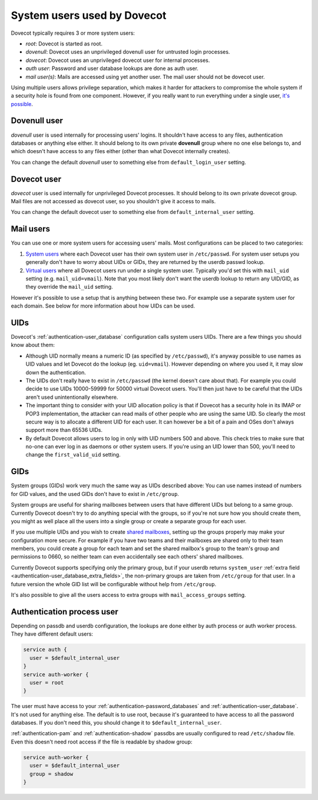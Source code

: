 .. _system_users_used_by_dovecot:

============================
System users used by Dovecot
============================

Dovecot typically requires 3 or more system users:

* `root`: Dovecot is started as root.
* `dovenull`: Dovecot uses an unprivileged dovenull user for untrusted login
  processes.
* `dovecot`: Dovecot uses an unprivileged dovecot user for internal processes.
* `auth user`: Password and user database lookups are done as auth user.
* `mail user(s)`: Mails are accessed using yet another user. The mail user
  should not be dovecot user.

Using multiple users allows privilege separation, which makes it harder for
attackers to compromise the whole system if a security hole is found from one
component. However, if you really want to run everything under a single user,
`it's possible <https://wiki.dovecot.org/HowTo/Rootless>`_.

Dovenull user
=============

`dovenull` user is used internally for processing users' logins. It shouldn't
have access to any files, authentication databases or anything else either. It
should belong to its own private **dovenull** group where no one else belongs
to, and which doesn't have access to any files either (other than what Dovecot
internally creates).

You can change the default `dovenull` user to something else from
``default_login_user`` setting.

Dovecot user
============

`dovecot` user is used internally for unprivileged Dovecot processes. It should
belong to its own private dovecot group. Mail files are not accessed as dovecot
user, so you shouldn't give it access to mails.

You can change the default dovecot user to something else from
``default_internal_user`` setting.

Mail users
==========

You can use one or more system users for accessing users' mails. Most
configurations can be placed to two categories:

1. `System users <https://wiki.dovecot.org/SystemUsers>`_ where each Dovecot
   user has their own system user in ``/etc/passwd``. For system user setups
   you generally don't have to worry about UIDs or GIDs, they are returned by
   the userdb passwd lookup.
2. `Virtual users <https://wiki.dovecot.org/VirtualUsers>`_ where all Dovecot
   users run under a single system user. Typically you'd set this with
   ``mail_uid`` setting (e.g. ``mail_uid=vmail``). Note that you most likely
   don't want the userdb lookup to return any UID/GID, as they override the
   ``mail_uid`` setting.

However it's possible to use a setup that is anything between these two. For
example use a separate system user for each domain. See below for more
information about how UIDs can be used.

UIDs
====

Dovecot's :ref:`authentication-user_database` configuration calls system users UIDs.
There are a few things you should know about them:

* Although UID normally means a numeric ID (as specified by ``/etc/passwd``),
  it's anyway possible to use names as UID values and let Dovecot do the lookup
  (eg. ``uid=vmail``). However depending on where you used it, it may slow down
  the authentication.
* The UIDs don't really have to exist in ``/etc/passwd`` (the kernel doesn't
  care about that). For example you could decide to use UIDs 10000-59999 for
  50000 virtual Dovecot users. You'll then just have to be careful that the
  UIDs aren't used unintentionally elsewhere.
* The important thing to consider with your UID allocation policy is that if
  Dovecot has a security hole in its IMAP or POP3 implementation, the attacker
  can read mails of other people who are using the same UID. So clearly the
  most secure way is to allocate a different UID for each user. It can however
  be a bit of a pain and OSes don't always support more than 65536 UIDs.
* By default Dovecot allows users to log in only with UID numbers 500 and
  above. This check tries to make sure that no-one can ever log in as daemons
  or other system users. If you're using an UID lower than 500, you'll need to
  change the ``first_valid_uid`` setting.

GIDs
====

System groups (GIDs) work very much the same way as UIDs described above: You
can use names instead of numbers for GID values, and the used GIDs don't have
to exist in ``/etc/group``.

System groups are useful for sharing mailboxes between users that have
different UIDs but belong to a same group. Currently Dovecot doesn't try to do
anything special with the groups, so if you're not sure how you should create
them, you might as well place all the users into a single group or create a
separate group for each user.

If you use multiple UIDs and you wish to create `shared mailboxes
<https://wiki.dovecot.org/SharedMailboxes>`_, setting up the groups properly
may make your configuration more secure. For example if you have two teams and
their mailboxes are shared only to their team members, you could create a group
for each team and set the shared mailbox's group to the team's group and
permissions to 0660, so neither team can even accidentally see each others'
shared mailboxes.

Currently Dovecot supports specifying only the primary group, but if your
userdb returns ``system_user``
:ref:`extra field <authentication-user_database_extra_fields>`, the
non-primary groups are taken from ``/etc/group`` for that user. In a future
version the whole GID list will be configurable without help from
``/etc/group``.

It's also possible to give all the users access to extra groups with
``mail_access_groups`` setting.

Authentication process user
===========================

Depending on passdb and userdb configuration, the lookups are done either by
auth process or auth worker process. They have different default users:

.. code-block:: none

  service auth {
    user = $default_internal_user
  }
  service auth-worker {
    user = root
  }

The user must have access to your :ref:`authentication-password_databases`
and :ref:`authentication-user_database`. It's not used for anything else. The
default is to use root, because it's guaranteed to have access to all the
password databases. If you don't need this, you should change it to
``$default_internal_user``.

:ref:`authentication-pam` and :ref:`authentication-shadow` passdbs are usually
configured to read ``/etc/shadow`` file. Even this doesn't need root access if
the file is readable by shadow group:

.. code-block:: none

  service auth-worker {
    user = $default_internal_user
    group = shadow
  }
